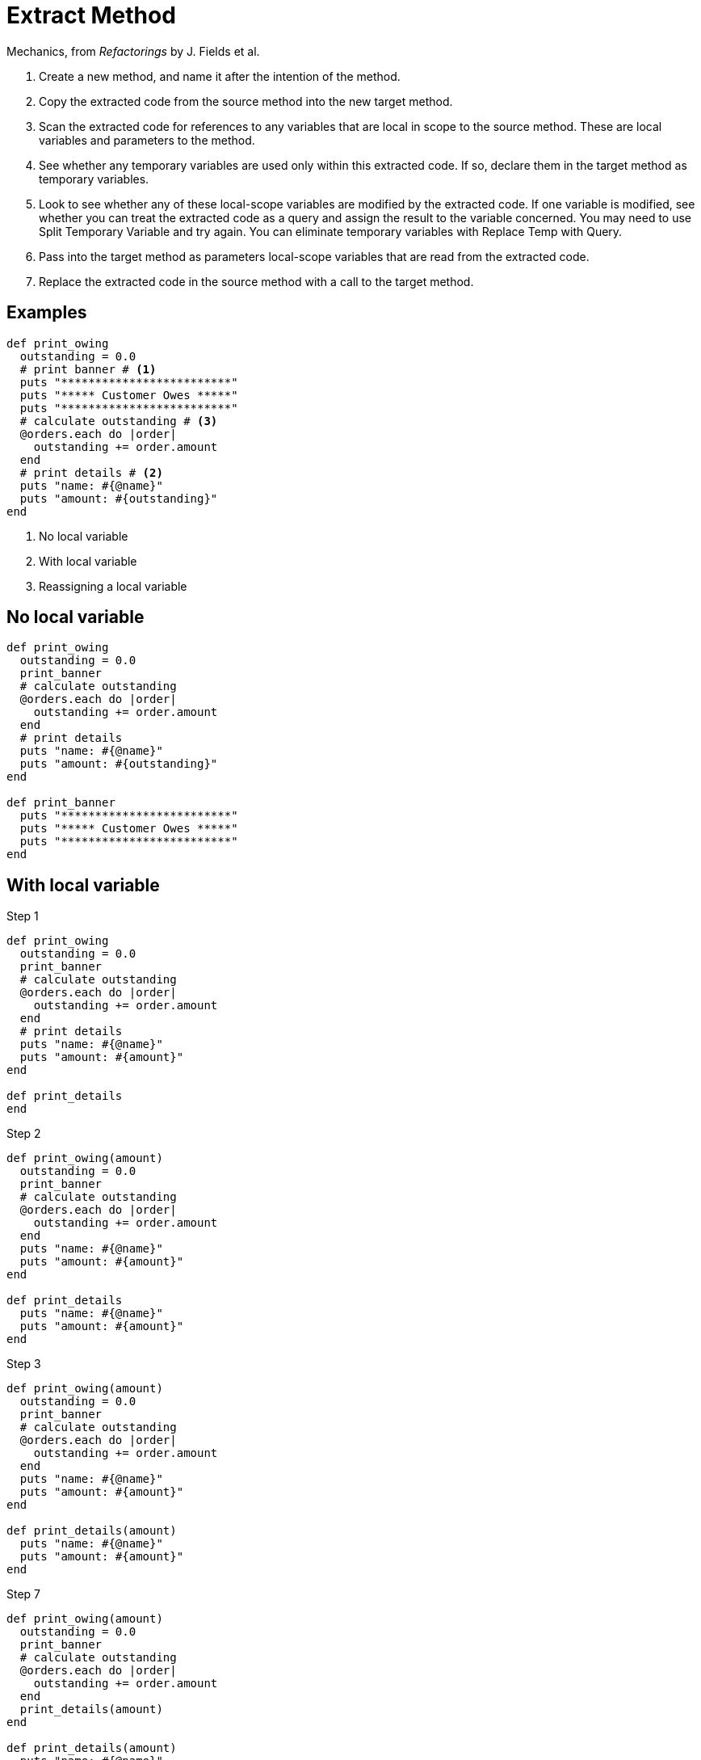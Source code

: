 # Extract Method
:source-highlighter: pygments
:pygments-style: pastie
:icons: font
:experimental:

Mechanics, from _Refactorings_ by J. Fields et al.

. Create a new method, and name it after the intention of the method.
. Copy the extracted code from the source method into the new target method.
. Scan the extracted code for references to any variables that are local in
scope to the source method. These are local variables and parameters to the
method.
. See whether any temporary variables are used only within this extracted code.
If so, declare them in the target method as temporary variables.
. Look to see whether any of these local-scope variables are modified by the
extracted code. If one variable is modified, see whether you can treat the
extracted code as a query and assign the result to the variable concerned.
You may need to use Split Temporary Variable and try again. You can eliminate
temporary variables with Replace Temp with Query.
. Pass into the target method as parameters local-scope variables that are read
from the extracted code.
. Replace the extracted code in the source method with a call to the target method.

## Examples

```ruby
def print_owing
  outstanding = 0.0
  # print banner # <1>
  puts "*************************"
  puts "***** Customer Owes *****"
  puts "*************************"
  # calculate outstanding # <3>
  @orders.each do |order|
    outstanding += order.amount
  end
  # print details # <2>
  puts "name: #{@name}"
  puts "amount: #{outstanding}"
end
```
<1> No local variable
<2> With local variable
<3> Reassigning a local variable


## No local variable

```ruby
def print_owing
  outstanding = 0.0
  print_banner
  # calculate outstanding
  @orders.each do |order|
    outstanding += order.amount
  end
  # print details
  puts "name: #{@name}"
  puts "amount: #{outstanding}"
end

def print_banner
  puts "*************************"
  puts "***** Customer Owes *****"
  puts "*************************"
end
```


## With local variable

.Step 1
```ruby
def print_owing
  outstanding = 0.0
  print_banner
  # calculate outstanding
  @orders.each do |order|
    outstanding += order.amount
  end
  # print details
  puts "name: #{@name}"
  puts "amount: #{amount}"
end

def print_details
end
```

.Step 2
```ruby
def print_owing(amount)
  outstanding = 0.0
  print_banner
  # calculate outstanding
  @orders.each do |order|
    outstanding += order.amount
  end
  puts "name: #{@name}"
  puts "amount: #{amount}"
end

def print_details
  puts "name: #{@name}"
  puts "amount: #{amount}"
end
```

.Step 3
```ruby
def print_owing(amount)
  outstanding = 0.0
  print_banner
  # calculate outstanding
  @orders.each do |order|
    outstanding += order.amount
  end
  puts "name: #{@name}"
  puts "amount: #{amount}"
end

def print_details(amount)
  puts "name: #{@name}"
  puts "amount: #{amount}"
end
```

.Step 7
```ruby
def print_owing(amount)
  outstanding = 0.0
  print_banner
  # calculate outstanding
  @orders.each do |order|
    outstanding += order.amount
  end
  print_details(amount)
end

def print_details(amount)
  puts "name: #{@name}"
  puts "amount: #{amount}"
end
```


## Reassigning a local variable

```ruby
def print_owing
  outstanding = 0.0
  print_banner
  # calculate outstanding
  @orders.each do |order|
    outstanding += order.amount
  end
  print_details(outstanding)
end
```

.Step 1
```ruby
def print_owing
  print_banner
  outstanding = calculate_outstanding
  print_details(outstanding)
end

def calculate_outstanding # <1>
  outstanding = 0.0
  @orders.each do |order|
    outstanding += order.amount
  end
  outstanding
end
```
<1> link:replace_loop_with_collection_closure_method.adoc[Replace Loop with Collection Closure Method]

```ruby
def print_owing
  print_banner
  outstanding = calculate_outstanding
  print_details(outstanding)
end

def calculate_outstanding
  @orders.inject(0.0) { |result, order| result + order.amount }
end
```
